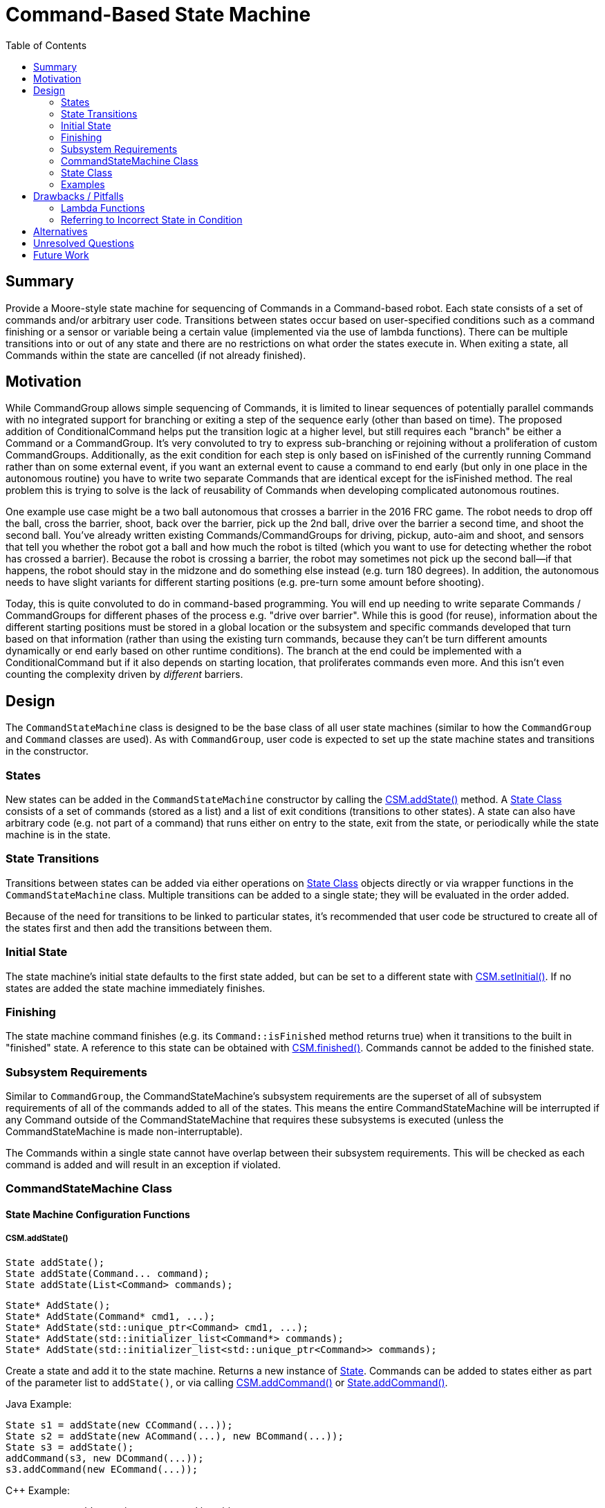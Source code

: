 = Command-Based State Machine
:toc: macro
:sectanchors:
:source-highligher: pygments
:pygments-style: colorful

toc::[]

== Summary

Provide a Moore-style state machine for sequencing of Commands in a
Command-based robot.  Each state consists of a set of commands and/or
arbitrary user code.  Transitions between states occur based on
user-specified conditions such as a command finishing or a sensor or
variable being a certain value (implemented via the use of lambda
functions).  There can be multiple transitions into or out of any
state and there are no restrictions on what order the states execute
in.  When exiting a state, all Commands within the state are cancelled
(if not already finished).

== Motivation

While CommandGroup allows simple sequencing of Commands, it is limited
to linear sequences of potentially parallel commands with no
integrated support for branching or exiting a step of the sequence
early (other than based on time).  The proposed addition of
ConditionalCommand helps put the transition logic at a higher level,
but still requires each "branch" be either a Command or a
CommandGroup.  It's very convoluted to try to express sub-branching or
rejoining without a proliferation of custom CommandGroups.
Additionally, as the exit condition for each step is only based on
isFinished of the currently running Command rather than on some
external event, if you want an external event to cause a command to
end early (but only in one place in the autonomous routine) you have
to write two separate Commands that are identical except for the
isFinished method.  The real problem this is trying to solve is the
lack of reusability of Commands when developing complicated autonomous
routines.

One example use case might be a two ball autonomous that crosses a
barrier in the 2016 FRC game.  The robot needs to drop off the ball,
cross the barrier, shoot, back over the barrier, pick up the 2nd ball,
drive over the barrier a second time, and shoot the second ball.
You've already written existing Commands/CommandGroups for driving,
pickup, auto-aim and shoot, and sensors that tell you whether the
robot got a ball and how much the robot is tilted (which you want to
use for detecting whether the robot has crossed a barrier).  Because
the robot is crossing a barrier, the robot may sometimes not pick up
the second ball--if that happens, the robot should stay in the midzone
and do something else instead (e.g. turn 180 degrees).  In addition,
the autonomous needs to have slight variants for different starting
positions (e.g. pre-turn some amount before shooting).

Today, this is quite convoluted to do in command-based programming.
You will end up needing to write separate Commands / CommandGroups for
different phases of the process e.g. "drive over barrier".  While this
is good (for reuse), information about the different starting
positions must be stored in a global location or the subsystem and
specific commands developed that turn based on that information
(rather than using the existing turn commands, because they can't be
turn different amounts dynamically or end early based on other runtime
conditions).  The branch at the end could be implemented with a
ConditionalCommand but if it also depends on starting location, that
proliferates commands even more.  And this isn't even counting the
complexity driven by _different_ barriers.

== Design

The `CommandStateMachine` class is designed to be the base class of
all user state machines (similar to how the `CommandGroup` and
`Command` classes are used).  As with `CommandGroup`, user code is
expected to set up the state machine states and transitions in the
constructor.

=== States

New states can be added in the `CommandStateMachine` constructor by
calling the <<csm-addstate>> method.  A <<state>> consists of a set of
commands (stored as a list) and a list of exit conditions (transitions
to other states).  A state can also have arbitrary code (e.g. not part
of a command) that runs either on entry to the state, exit from the
state, or periodically while the state machine is in the state.

=== State Transitions

Transitions between states can be added via either operations on
<<state>> objects directly or via wrapper functions in the
`CommandStateMachine` class.  Multiple transitions can be added to a
single state; they will be evaluated in the order added.

Because of the need for transitions to be linked to particular states,
it's recommended that user code be structured to create all of the
states first and then add the transitions between them.

=== Initial State

The state machine's initial state defaults to the first state added,
but can be set to a different state with <<csm-setinitial>>.  If no
states are added the state machine immediately finishes.

=== Finishing

The state machine command finishes (e.g. its `Command::isFinished`
method returns true) when it transitions to the built in "finished"
state.  A reference to this state can be obtained with
<<csm-finished>>.  Commands cannot be added to the finished state.

=== Subsystem Requirements

Similar to `CommandGroup`, the CommandStateMachine's subsystem
requirements are the superset of all of subsystem requirements of all
of the commands added to all of the states.  This means the entire
CommandStateMachine will be interrupted if any Command outside of the
CommandStateMachine that requires these subsystems is executed (unless
the CommandStateMachine is made non-interruptable).

The Commands within a single state cannot have overlap between their
subsystem requirements.  This will be checked as each command is added
and will result in an exception if violated.

[[csm]]
=== CommandStateMachine Class

==== State Machine Configuration Functions

[[csm-addstate]]
===== CSM.addState()

[source,java]
State addState();
State addState(Command... command);
State addState(List<Command> commands);

[source,cpp]
State* AddState();
State* AddState(Command* cmd1, ...);
State* AddState(std::unique_ptr<Command> cmd1, ...);
State* AddState(std::initializer_list<Command*> commands);
State* AddState(std::initializer_list<std::unique_ptr<Command>> commands);

Create a state and add it to the state machine.  Returns a new
instance of <<state,State>>.  Commands can be added to states either
as part of the parameter list to `addState()`, or via calling
<<csm-addcommand>> or <<state-addcommand>>.

Java Example:

[source,java]
----
State s1 = addState(new CCommand(...));
State s2 = addState(new ACommand(...), new BCommand(...));
State s3 = addState();
addCommand(s3, new DCommand(...));
s3.addCommand(new ECommand(...));
----

{cpp} Example:

[source,cpp]
----
State* s1 = AddState(new CCommand(...));
State* s2 = AddState(new ACommand(...), new BCommand(...));
State* s3 = AddState({new ACommand(...), new BCommand(...)});
State* s4 = AddState();
AddCommand(s4, new DCommand(...));
s4->AddCommand(std::make_unique<ECommand>(...));
----

[[csm-finished]]
===== CSM.finished()

[source,java]
State finished();

[source,cpp]
State* Finished();

Returns the built-in "finished" `State`.  When this state is entered,
the `CSM.isFinished` override returns true.  No commands may be added
to the returned `State`.

[[csm-setinitial]]
===== CSM.setInitial()

[source,java]
void setInitial(State state);

[source,cpp]
void SetInitial(State* state);

Sets the initial state.  The default initial state is the first state
added.

[[csm-addcommand]]
===== CSM.addCommand()

[source,java]
Command addCommand(State state, Command command);

[source,cpp]
Command* AddCommand(State* state, Command* command);
Command* AddCommand(State* state, std::unique_ptr<Command> command);

Adds a new command to a state.  Wrapper of <<state-addcommand>>.
Returns the passed command.  These lines of code are equivalent:

[source,java]
----
addCommand(s1, new Command(...));
s1.addCommand(new Command(...));
----

[source,cpp]
----
AddCommand(s1, new Command(...));
s1->AddCommand(new Command(...));
AddCommand(s1, std::make_unique<Command>(...));
s1->AddCommand(std::make_unique<Command>(...));
----

NOTE: In {cpp}, AddCommand takes ownership of the passed Command.  For
ease of use, this can be done implicitly, but using `std::make_unique`
instead is recommended for new code.

[[csm-addcode]]
===== CSM.addCode()

[source,java]
void addCode(State state, Runnable action);

[source,cpp]
void AddCode(State* state, std::function<void()> func);

Adds arbitrary code to a state.  This code will be executed
periodically while in the state.  Wrapper of <<state-addcode>>.  These
lines of code are equivalent:

[source,java]
----
addCode(s1, () -> { ... });
s1.addCode(() -> { ... });
----

[source,cpp]
----
AddCode(s1, [=]() { ... });
s1->AddCode([=]() { ... });
----

CAUTION: As with other Command code, the provided code should _not_
block and should return as quickly as possible, as otherwise the
entire command structure will be blocked.

[[csm-addentrycode]]
===== CSM.addEntryCode()

[source,java]
void addEntryCode(State state, Runnable action);

[source,cpp]
void AddEntryCode(State* state, std::function<void()> func);

Adds arbitrary code to a state.  This code will be executed once when
the state is entered.  Wrapper of <<state-addentrycode>>.  These lines
of code are equivalent:

[source,java]
----
addEntryCode(() -> { ... });
s1.addEntryCode(() -> { ... });
----

[[csm-addexitcode]]
===== CSM.addExitCode()

[source,java]
void addExitCode(State state, Runnable action);

[source,cpp]
void AddExitCode(State* state, std::function<void()> func);

Adds arbitrary code to a state.  This code will be executed once when
the state is exited.  Wrapper of <<state-addentrycode>>.  These lines
of code are equivalent:

[source,java]
----
addExitCode(() -> { ... });
s1.addExitCode(() -> { ... });
----

==== State Machine Configuration Transition Functions

Each of the state transition functions allows specifying an optional
`code` parameter that can be used to have arbitrary code be executed
when the condition is true (it will be executed as part of the state
transition).

[[csm-onevent]]
===== CSM.onEvent()

[source,java]
void onEvent(State current, State next, Callable<Boolean> cond);
void onEvent(State current, State next, Callable<Boolean> cond, Runnable code);

[source,cpp]
void OnEvent(State* current, State* next, std::function<bool()> cond);
void OnEvent(State* current, State* next, std::function<bool()> cond,
             std::function<void()> code);

Configures a state to transition to a new state when a condition is
true.  The condition is implemented as a function that will be called
during execution of the state.  Wrapper of <<state-onevent>>.  These
lines of code are equivalent:

[source,java]
----
onEvent(s1, s2, () -> condition);
s1.onEvent(s2, () -> condition);
----

[source,cpp]
----
onEvent(s1, s2, [=]() { return condition; });
s1->onEvent(s2, [=]() { return condition; });
----

[[csm-whenallfinished]]
===== CSM.whenAllFinished()

[source,java]
void whenAllFinished(State current, State next);
void whenAllFinished(State current, State next, Runnable code);

[source,cpp]
void WhenAllFinished(State* current, State* next);
void WhenAllFinished(State* current, State* next, std::function<void()> code);

Configures a state to transition to a new state when all commands in
the state have finished.  Wrapper of <<state-whenallfinished>>.  These
lines of code are equivalent:

[source,java]
----
whenAllFinished(s1, s2);
s1.whenAllFinished(s2);

onEvent(s1, s2, () -> s1.isAllCommandsFinished());
s1.onEvent(s2, () -> s1.isAllCommandsFinished());
----

[source,cpp]
----
WhenAllFinished(s1, s2);
s1->WhenAllFinished(s2);

OnEvent(s1, s2, [=]() { return s1->isAllCommandsFinished(); });
s1->OnEvent(s2, [=]() { return s1->isAllCommandsFinished(); });
----

[[csm-whenanyfinished]]
===== CSM.whenAnyFinished()

[source,java]
void whenAnyFinished(State current, State next);
void whenAnyFinished(State current, State next, Runnable code);

[source,cpp]
void WhenAnyFinished(State* current, State* next);
void WhenAnyFinished(State* current, State* next, std::function<void()> code);

Configures a state to transition to a new state when any of the
commands in the state have finished.  Wrapper of
<<state-whenanyfinished>>.  These lines of code are equivalent:

[source,java]
----
whenAnyFinished(s1, s2);
s1.whenAnyFinished(s2);

onEvent(s1, s2, () -> s1.isAnyCommandFinished());
s1.onEvent(s2, () -> s1.isAnyCommandFinished());
----

[source,cpp]
----
WhenAnyFinished(s1, s2);
s1.WhenAnyFinished(s2);

OnEvent(s1, s2, [=]() { return s1->IsAnyCommandFinished(); });
s1->OnEvent(s2, [=]() { return s1->IsAnyCommandFinished(); });
----

[[csm-whentimeelapsed]]
===== CSM.whenTimeElapsed()

[source,java]
void whenTimeElapsed(State current, State next, double seconds);
void whenTimeElapsed(State current, State next, double seconds, Runnable code);

[source,cpp]
void WhenTimeElapsed(State* current, State* next, double seconds);
void WhenTimeElapsed(State* current, State* next, double seconds,
                     std::function<void()> code);

Configures a state to transition to a new state when the state machine
has spent the given amount of time in this state (as returned by
<<state-elapsedtime>>.  Wrapper of <<state-whentimeelapsed>>.  These
lines of code are equivalent:

[source,java]
----
whenTimeElapsed(s1, s2, 3.0);
s1.whenTimeElapsed(s2, 3.0);

onEvent(s1, s2, () -> s1.elapsedTime() >= 3.0);
s1.onEvent(s2, () -> s1.elapsedTime() >= 3.0);
----

[[csm-whentotaltimeelapsed]]
===== CSM.whenTotalTimeElapsed()

[source,java]
void whenTotalTimeElapsed(State current, State next, double seconds);
void whenTotalTimeElapsed(State current, State next, double seconds, Runnable code);

[source,cpp]
void WhenTotalTimeElapsed(State* current, State* next, double seconds);
void WhenTotalTimeElapsed(State* current, State* next, double seconds,
                          std::function<void()> code);

Configures a state to transition to a new state when the given amount
of time has elapsed since the state machine started operation.
Wrapper of <<state-whentotaltimeelapsed>>.  These lines of code are
equivalent:

[source,java]
----
whenTotalTimeElapsed(s1, s2, 15.0);
s1.whenTotalTimeElapsed(s2, 15.0);

onEvent(s1, s2, () -> timeSinceInitialized() >= 15.0);
s1.onEvent(s2, () -> timeSinceInitialized() >= 15.0);
----

[source,cpp]
----
WhenTotalTimeElapsed(s1, s2, 15.0);
s1->WhenTotalTimeElapsed(s2, 15.0);

OnEvent(s1, s2, [=]() { return TimeSinceInitialized() >= 15.0; });
s1->OnEvent(s2, [=]() { return TimeSinceInitialized() >= 15.0; });
----

[[state]]
=== State Class

The `State` class is an inner helper class of `CommandStateMachine`.
User code can use it directly or use the wrapper methods in
`CommandStateMachine` to configure states (the two approaches are
equivalent, so it's simply a question of style which to use).

Some methods are designed to be called during creation of the state
machine, while others are designed to be called during execution.  The
implementation detects and reports these errors.

==== State Configuration Functions

[[state-addcommand]]
===== State.addCommand()

[source,java]
Command addCommand(Command command);

[source,cpp]
Command* AddCommand(Command* command);
Command* AddCommand(std::unique_ptr<Command> command);

Adds a new command to the state.  Returns the passed command.

[[state-addcode]]
===== State.addCode()

[source,java]
void addCode(Runnable action);

[source,cpp]
void AddCode(std::function<void()> func);

Adds arbitrary code to the state.  This code will be executed
periodically while in the state.

[[state-addentrycode]]
===== State.addEntryCode()

[source,java]
void addEntryCode(Runnable action);

[source,cpp]
void AddEntryCode(std::function<void()> func);

Adds arbitrary code to the state.  This code will be executed once
when the state is entered.

[[state-addexitcode]]
===== State.addExitCode()

[source,java]
void addExitCode(Runnable action);

[source,cpp]
void AddExitCode(std::function<void()> func);

Adds arbitrary code to the state.  This code will be executed once
when the state is exited.

==== State Configuration Transition Functions

Each of the state transition functions allows specifying an optional
`code` parameter that can be used to have arbitrary code be executed
when the condition is true (it will be executed as part of the state
transition).

[[state-onevent]]
===== State.onEvent()

[source,java]
void onEvent(State next, Callable<Boolean> cond);
void onEvent(State next, Callable<Boolean> cond, Runnable code);

[source,cpp]
void OnEvent(State* next, std::function<bool()> cond);
void OnEvent(State* next, std::function<bool()> cond, std::function<void()> code);

Configures the state to transition to a new state when a condition is
true.  The condition is implemented as a function that will be called
during execution of the state.

[[state-whenallfinished]]
===== State.whenAllFinished()

[source,java]
void whenAllFinished(State next);
void whenAllFinished(State next, Runnable code);

[source,cpp]
void WhenAllFinished(State* next);
void WhenAllFinished(State* next, std::function<void()> code);

Configures the state to transition to a new state when all commands in
the state have finished.

[[state-whenanyfinished]]
===== State.whenAnyFinished()

[source,java]
void whenAnyFinished(State next);
void whenAnyFinished(State next, Runnable code);

[source,cpp]
void WhenAnyFinished(State* next);
void WhenAnyFinished(State* next, std::function<void()> code);

Configures the state to transition to a new state when any of the
commands in the state have finished.

[[state-whentimeelapsed]]
===== State.whenTimeElapsed()

[source,java]
void whenTimeElapsed(State next, double seconds);
void whenTimeElapsed(State next, double seconds, Runnable code);

[source,cpp]
void WhenTimeElapsed(State* next, double seconds);
void WhenTimeElapsed(State* next, double seconds, std::function<void()> code);

Configures the state to transition to a new state when the state
machine has spent the given amount of time in the state (as returned
by <<state-elapsedtime>>).

[[state-whentotaltimeelapsed]]
===== State.whenTotalTimeElapsed()

[source,java]
void whenTotalTimeElapsed(State next, double seconds);
void whenTotalTimeElapsed(State next, double seconds, Runnable code);

[source,cpp]
void WhenTotalTimeElapsed(State* next, double seconds);
void WhenTotalTimeElapsed(State* next, double seconds, std::function<void()> code);

Configures the state to transition to a new state when the given
amount of time has elapsed since the state machine started operation.

[[state-execution-functions]]
==== State Execution Functions

It is an error to call any of these functions when the state is not
the current state.  This is to help find bugs such as the following:

[source,java]
s1.onEvent(s2, () -> s2.elapsedTime() >= 2.0);

which is erroneously checking the elapsed time of the _next_ state
rather than the _current_ state.

[[state-elapsedtime]]
===== State.elapsedTime()

[source,java]
double elapsedTime();

[source,cpp]
double ElapsedTime() const;

Returns the amount of time (in seconds) that has elapsed since the
state started execution.

[source,java]
s1.onEvent(s2, () -> s1.elapsedTime() >= 3.0 && someOtherCondition);

[[state-isallcommandfinished]]
===== State.isAllCommandsFinished()

[source,java]
boolean isAllCommandsFinished();

[source,cpp]
bool IsAllCommandsFinished() const;

Returns whether all commands in the state have finished execution.
Always returns true if there are no commands in the state.

[source,java]
s1.onEvent(s2, () -> s1.isAllCommandsFinished() && someOtherCondition);

[[state-isanycommandfinished]]
===== State.isAnyCommandFinished()

[source,java]
boolean isAnyCommandFinished();

[source,cpp]
bool IsAnyCommandFinished() const;

Returns whether any commands in the state have finished execution.
Always returns true if there are no commands in the state.

[source,java]
s1.onEvent(s2, () -> s1.isAnyCommandFinished() && someOtherCondition);

===== State.isCommandFinished()

[source,java]
boolean isCommandFinished(int n);

[source,cpp]
bool IsCommandFinished(int n) const;

Returns whether the specified command in the state have finished
execution.  It is an error if `n` is negative or greater than or equal
to the number of commands in the state.  The commands in the state are
indexed in order of their addition.

[source,java]
s1.onEvent(s2, () -> s1.isCommandFinished(0));

=== Examples

For ease of reading, all of the examples show only the code in the
constructor and none of the surrounding boilerplate.

==== CommandGroup Equivalent Example

This example is roughly equivalent to the following `CommandGroup`
code.  The `CommandGroup` code is of course shorter; this example is
intended to show the basic behavior of how `CommandStateMachine` works
for those already familiar with `CommandGroup`.

Note that the concept of CommandGroup "parallel" commands doesn't
directly map to CommandStateMachine, as CommandGroup parallel commands
keep running (are not cancelled unless a conflicting command ia run)
and don't hold up later sequential commands.  This example tries to
show both styles of operation.

CommandGroup code:

[source,java]
----
addParallel(new ArmToShotPosition());
addSequential(new Drive(5));
addSequential(new ArmToShotPosition()); // make sure it's reached the position
addSequential(new AutoAim());
addSequential(new ShootBall());
addParallel(new ArmToIntakePosition());
addSequential(new Drive(-2));
// finish sequence even if arm isn't yet at intake position
----

CommandStateMachine equivalent:

[source,java]
----
State s1 = addState(new Drive(5), new ArmToShotPosition());
State s2 = addState(new AutoAim());
State s3 = addState(new ShootBall());
State s4 = addState(new Drive(-2), new ArmToIntakePosition());

s1.whenAllFinished(s2);
s2.whenAllFinished(s3);
s3.whenAllFinished(s4);
s4.onEvent(finished(), () -> s4.isCommandFinished(0));
----

==== More Complicated Example

This example implements a conceptual two ball autonomous routine as
discussed in the <<motivation>> section.  The states are named rather
than numbered for readability.  This is a very complicated example to
demonstrate man of the features, and many of the subsequences (e.g.
pickupFirst) could be refactored into separate reusable sequences
(either state machines or command groups) to make the top-level state
machine simpler and even easier to follow.

[source,java]
----
class TwoBallAuto extends CommandStateMachine {
  private boolean missedFirst = false;

  TwoBallAuto() {
    State pickupFirst_s1 = addState(new DropBall());
    State pickupFirst_s2 = addState(new RunIntake(), new LowerIntake());
    State pickupFirst_s3 = addState(new Drive(0.5));

    State crossLowBarForward = addState(new Drive(5));
    // TurnAutoShoot is a CommandGroup sequence that turns, auto-aims,
    // and shoots.  It does not return to the original angle.
    State lowBarShot = addState(new TurnAutoShoot(10));
    State lowBarTurnBack = addState(new DriveTurnAbs(0));
    State crossLowBarBackward = addState(new Drive(-6), new RunIntake());
    State crossLowBarForward2 = addState(new Drive(6));
    State lowBarShot2 = addState(new TurnAutoShoot(10));

    // This state is entered if we didn't get the first ball.  It's the
    // first step in a sequence that turns and picks up the ball we just
    // dropped.
    State missedFirst_s1 = addState(new Drive(0.5));
    // remember we missed the first ball so we don't try to get it
    // later
    missedFirst_s1.addEntryCode(() -> { missedFirst = true; });
    State missedFirst_s2 = addState(new DriveTurn(-30));
    State missedFirst_s3 = addState(new Drive(-0.5), new RunIntake());
    State missedFirst_s4 = addState(new Drive(0.5));
    State missedFirst_s5 = addState(new DriveTurnAbs(0));

    pickupFirst_s1.whenAllFinished(pickupFirst_s2);
    pickupFirst_s2.whenAllFinished(pickupFirst_s3);
    // branch to missedFirst state if we didn't get the first ball,
    // otherwise continue crossing the low bar.
    pickupFirst_s3.onEvent(missedFirst_s1, () -> !Robot.intake.hasBall());
    pickupFirst_s3.whenAllFinished(crossLowBarForward);

    missedFirst_s1.whenAllFinished(missedFirst_s2);
    missedFirst_s2.whenAllFinished(missedFirst_s3);
    missedFirst_s3.whenAllFinished(missedFirst_s4);
    missedFirst_s4.whenAllFinished(missedFirst_s5);
    // if we didn't regain the ball we dropped, give up and stay in
    // the neutral zone.
    pickupFirst_s5.onEvent(finished(), () -> !Robot.intake.hasBall());
    missedFirst_s5.whenAllFinished(crossLowBarForward);

    crossLowBarForward.whenAllFinished(lowBarShot);
    lowBarShot.whenAllFinished(lowBarTurnBack);
    lowBarTurnBack.whenAllFinished(crossLowBarBackward);
    crossLowBarBackward.whenAllFinished(crossLowBarForward2);
    // didn't get the 2nd ball, stay in the neutral zone
    crossLowBarForward2.onEvent(finished(), () -> !Robot.intake.hasBall());
    crossLowBarForward2.whenAllFinished(lowBarShot2);
    lowBarShot2.whenAllFinished(finished());
  }
}
----

== Drawbacks / Pitfalls

=== Lambda Functions

This design heavily relies on lambdas which are currently not used in
WPILib user interfaces.  The concept is relatively simple, but using
this feature will essentially require users to learn at least the
basics of lambdas.

In particular, {cpp} lambdas can be tricky to use due to lifetime
issues, although they're relatively safe with copy (value) captures
(`[=]()`) as recommended herein.  Reference captures are dangerous to
use for out-of-scope callbacks, as it's easy to accidentally capture a
non-pointer local variable (which will result in reading from random
memory when the lambda is called after the enclosing scope has
exited).  Accidentally copy-capturing a local variable is less
problematic, as the result will be a defined (albeit potentially
incorrect) operation instead of reading a random value.  This is also
the reason why the {cpp} API uses pointers instead of references, as
reference captures (`[&]()`) are required with non-copyable
references.  Note lifetime issues are only problematic for variables
declared in the constructor body; variables declared in the class body
can be safely captured via `this` (this is because the lambda will
never be called after the instance is destroyed).

=== Referring to Incorrect State in Condition

The following code contains a non-obvious bug; it is erroneously
checking the elapsed time of the _next_ state rather than the
_current_ state.

[source,java]
s1.onEvent(s2, () -> s2.elapsedTime() >= 2.0);

To help prevent this, calling state execution functions such as
<<state-elapsedtime>> when not in the corresponding will result in a
runtime error, and common conditional cases such as the above have
helper functions such as <<state-whentimeelapsed>>, so the above code
could be rewritten correctly and more clearly as:

[source,java]
s1.whenTimeElapsed(s2, 2.0);

but this bug is still a risk for more complex user-defined
conditionals.

== Alternatives

`ConditionalCommand` provides a subset of this functionality but is
limited in comparison.

== Unresolved Questions

* The current proposal cancels all commands within a state when
transitioning to a new state.  This seems like the correct approach
but is there any reason to not do this?

* Re-entries into a single state will result in the commands within it
being re-run.  Since it's possible for commands to retain data between
executions this may result in unexpected behavior, but there's no good
way to fix this, and users doing something like this will likely run
into issues anyway in existing use cases (e.g. a button press running
a command will run the same command instance multiple times).  Seems
like this should just be documented.

* Naming of state transition functions: addNextState? addTransition?
addEvent?  Currently favoring the last one because it's the shortest
and easy to type.

* How to support lazy parameter evaluation for parameterized commands?
Currently the parameter is evaluated when you construct the command
and can't be delayed until the state is executed.

* How much error checking to do vs. how much freedom to allow?  E.g.
should we warn or error on loopbacks to the same state?

== Future Work

* Add feature to RobotBuilder to build graphical state machine diagram
and auto-generate code.  This proposal makes it really easy to
generate state machine code due to its simple structure.

